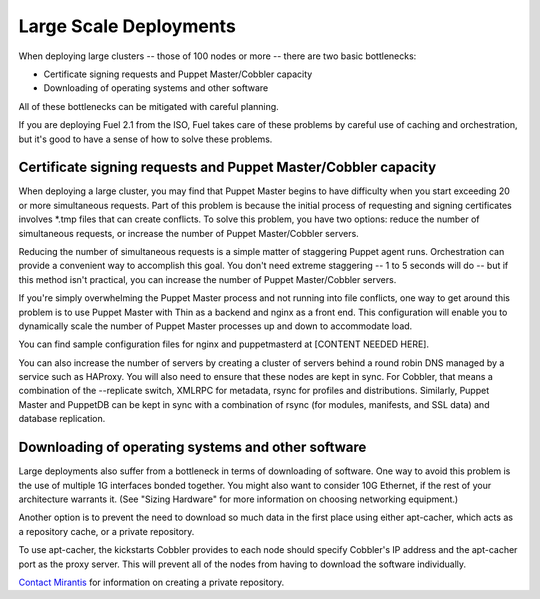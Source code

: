 Large Scale Deployments
-----------------------

When deploying large clusters -- those of 100 nodes or more -- there are two basic bottlenecks:

* Certificate signing requests and Puppet Master/Cobbler capacity
* Downloading of operating systems and other software

All of these bottlenecks can be mitigated with careful planning.

If you are deploying Fuel 2.1 from the ISO, Fuel takes care of these problems by careful use of caching and orchestration, but it's good to have a sense of how to solve these problems.

Certificate signing requests and Puppet Master/Cobbler capacity
^^^^^^^^^^^^^^^^^^^^^^^^^^^^^^^^^^^^^^^^^^^^^^^^^^^^^^^^^^^^^^^


When deploying a large cluster, you may find that Puppet Master begins to have difficulty when you start exceeding 20 or more simultaneous requests. Part of this problem is because the initial process of requesting and signing certificates involves \*.tmp files that can create conflicts.  To solve this problem, you have two options: reduce the number of simultaneous requests, or increase the number of Puppet Master/Cobbler servers.

Reducing the number of simultaneous requests is a simple matter of staggering Puppet agent runs.  Orchestration can provide a convenient way to accomplish this goal.  You don't need extreme staggering -- 1 to 5 seconds will do -- but if this method isn't practical, you can increase the number of Puppet Master/Cobbler servers.

If you're simply overwhelming the Puppet Master process and not running into file conflicts, one way to get around this problem is to use Puppet Master with Thin as a backend and nginx as a front end.  This configuration will enable you to dynamically scale the number of Puppet Master processes up and down to accommodate load.

You can find sample configuration files for nginx and puppetmasterd at [CONTENT NEEDED HERE].

You can also increase the number of servers by creating a cluster of servers behind a round robin DNS managed by a service such as HAProxy. You will also need to ensure that these nodes are kept in sync.  For Cobbler, that means a combination of the --replicate switch, XMLRPC for metadata, rsync for profiles and distributions.  Similarly, Puppet Master and PuppetDB can be kept in sync with a combination of rsync (for modules, manifests, and SSL data) and database replication.

.. image:: /pages/production-considerations/cobbler-puppet-ha.png

Downloading of operating systems and other software
^^^^^^^^^^^^^^^^^^^^^^^^^^^^^^^^^^^^^^^^^^^^^^^^^^^

Large deployments also suffer from a bottleneck in terms of downloading of software.  One way to avoid this problem is the use of multiple 1G interfaces bonded together.  You might also want to consider 10G Ethernet, if the rest of your architecture warrants it.  (See "Sizing Hardware" for more information on choosing networking equipment.)

Another option is to prevent the need to download so much data in the first place using either apt-cacher, which acts as a repository cache, or a private repository.

To use apt-cacher, the kickstarts Cobbler provides to each node should specify Cobbler's IP address and the apt-cacher port as the proxy server.  This will prevent all of the nodes from having to download the software individually.

`Contact Mirantis <http://www.mirantis.com/contact/>`_ for information on creating a private repository.
